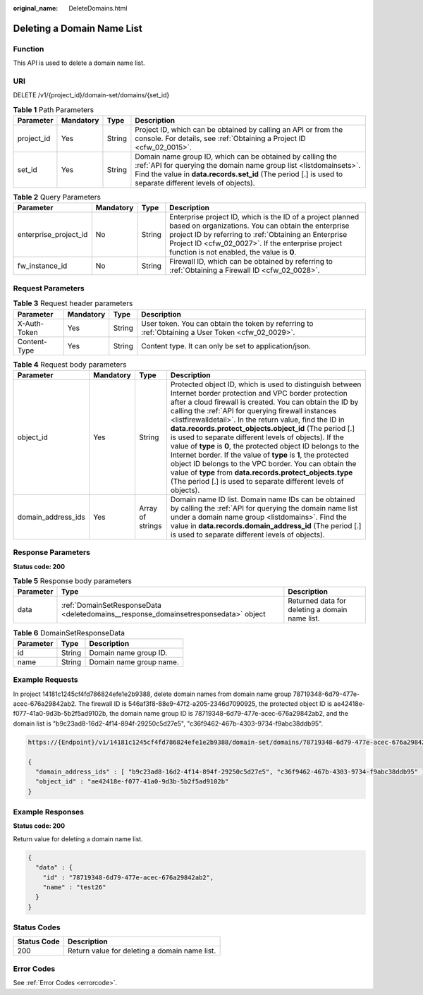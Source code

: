:original_name: DeleteDomains.html

.. _DeleteDomains:

Deleting a Domain Name List
===========================

Function
--------

This API is used to delete a domain name list.

URI
---

DELETE /v1/{project_id}/domain-set/domains/{set_id}

.. table:: **Table 1** Path Parameters

   +------------+-----------+--------+---------------------------------------------------------------------------------------------------------------------------------------------------------------------------------------------------------------------------------------------+
   | Parameter  | Mandatory | Type   | Description                                                                                                                                                                                                                                 |
   +============+===========+========+=============================================================================================================================================================================================================================================+
   | project_id | Yes       | String | Project ID, which can be obtained by calling an API or from the console. For details, see :ref:`Obtaining a Project ID <cfw_02_0015>`.                                                                                                      |
   +------------+-----------+--------+---------------------------------------------------------------------------------------------------------------------------------------------------------------------------------------------------------------------------------------------+
   | set_id     | Yes       | String | Domain name group ID, which can be obtained by calling the :ref:`API for querying the domain name group list <listdomainsets>`. Find the value in **data.records.set_id** (The period [.] is used to separate different levels of objects). |
   +------------+-----------+--------+---------------------------------------------------------------------------------------------------------------------------------------------------------------------------------------------------------------------------------------------+

.. table:: **Table 2** Query Parameters

   +-----------------------+-----------+--------+------------------------------------------------------------------------------------------------------------------------------------------------------------------------------------------------------------------------------------------------------------------------------+
   | Parameter             | Mandatory | Type   | Description                                                                                                                                                                                                                                                                  |
   +=======================+===========+========+==============================================================================================================================================================================================================================================================================+
   | enterprise_project_id | No        | String | Enterprise project ID, which is the ID of a project planned based on organizations. You can obtain the enterprise project ID by referring to :ref:`Obtaining an Enterprise Project ID <cfw_02_0027>`. If the enterprise project function is not enabled, the value is **0**. |
   +-----------------------+-----------+--------+------------------------------------------------------------------------------------------------------------------------------------------------------------------------------------------------------------------------------------------------------------------------------+
   | fw_instance_id        | No        | String | Firewall ID, which can be obtained by referring to :ref:`Obtaining a Firewall ID <cfw_02_0028>`.                                                                                                                                                                             |
   +-----------------------+-----------+--------+------------------------------------------------------------------------------------------------------------------------------------------------------------------------------------------------------------------------------------------------------------------------------+

Request Parameters
------------------

.. table:: **Table 3** Request header parameters

   +--------------+-----------+--------+---------------------------------------------------------------------------------------------------+
   | Parameter    | Mandatory | Type   | Description                                                                                       |
   +==============+===========+========+===================================================================================================+
   | X-Auth-Token | Yes       | String | User token. You can obtain the token by referring to :ref:`Obtaining a User Token <cfw_02_0029>`. |
   +--------------+-----------+--------+---------------------------------------------------------------------------------------------------+
   | Content-Type | Yes       | String | Content type. It can only be set to application/json.                                             |
   +--------------+-----------+--------+---------------------------------------------------------------------------------------------------+

.. table:: **Table 4** Request body parameters

   +--------------------+-----------+------------------+---------------------------------------------------------------------------------------------------------------------------------------------------------------------------------------------------------------------------------------------------------------------------------------------------------------------------------------------------------------------------------------------------------------------------------------------------------------------------------------------------------------------------------------------------------------------------------------------------------------------------------------------------------------------------------------------------------------------------------------------+
   | Parameter          | Mandatory | Type             | Description                                                                                                                                                                                                                                                                                                                                                                                                                                                                                                                                                                                                                                                                                                                                 |
   +====================+===========+==================+=============================================================================================================================================================================================================================================================================================================================================================================================================================================================================================================================================================================================================================================================================================================================================+
   | object_id          | Yes       | String           | Protected object ID, which is used to distinguish between Internet border protection and VPC border protection after a cloud firewall is created. You can obtain the ID by calling the :ref:`API for querying firewall instances <listfirewalldetail>`. In the return value, find the ID in **data.records.protect_objects.object_id** (The period [.] is used to separate different levels of objects). If the value of **type** is **0**, the protected object ID belongs to the Internet border. If the value of **type** is **1**, the protected object ID belongs to the VPC border. You can obtain the value of **type** from **data.records.protect_objects.type** (The period [.] is used to separate different levels of objects). |
   +--------------------+-----------+------------------+---------------------------------------------------------------------------------------------------------------------------------------------------------------------------------------------------------------------------------------------------------------------------------------------------------------------------------------------------------------------------------------------------------------------------------------------------------------------------------------------------------------------------------------------------------------------------------------------------------------------------------------------------------------------------------------------------------------------------------------------+
   | domain_address_ids | Yes       | Array of strings | Domain name ID list. Domain name IDs can be obtained by calling the :ref:`API for querying the domain name list under a domain name group <listdomains>`. Find the value in **data.records.domain_address_id** (The period [.] is used to separate different levels of objects).                                                                                                                                                                                                                                                                                                                                                                                                                                                            |
   +--------------------+-----------+------------------+---------------------------------------------------------------------------------------------------------------------------------------------------------------------------------------------------------------------------------------------------------------------------------------------------------------------------------------------------------------------------------------------------------------------------------------------------------------------------------------------------------------------------------------------------------------------------------------------------------------------------------------------------------------------------------------------------------------------------------------------+

Response Parameters
-------------------

**Status code: 200**

.. table:: **Table 5** Response body parameters

   +-----------+-------------------------------------------------------------------------------------+------------------------------------------------+
   | Parameter | Type                                                                                | Description                                    |
   +===========+=====================================================================================+================================================+
   | data      | :ref:`DomainSetResponseData <deletedomains__response_domainsetresponsedata>` object | Returned data for deleting a domain name list. |
   +-----------+-------------------------------------------------------------------------------------+------------------------------------------------+

.. _deletedomains__response_domainsetresponsedata:

.. table:: **Table 6** DomainSetResponseData

   ========= ====== =======================
   Parameter Type   Description
   ========= ====== =======================
   id        String Domain name group ID.
   name      String Domain name group name.
   ========= ====== =======================

Example Requests
----------------

In project 14181c1245cf4fd786824efe1e2b9388, delete domain names from domain name group 78719348-6d79-477e-acec-676a29842ab2. The firewall ID is 546af3f8-88e9-47f2-a205-2346d7090925, the protected object ID is ae42418e-f077-41a0-9d3b-5b2f5ad9102b, the domain name group ID is 78719348-6d79-477e-acec-676a29842ab2, and the domain list is "b9c23ad8-16d2-4f14-894f-29250c5d27e5", "c36f9462-467b-4303-9734-f9abc38ddb95".

.. code-block::

   https://{Endpoint}/v1/14181c1245cf4fd786824efe1e2b9388/domain-set/domains/78719348-6d79-477e-acec-676a29842ab2?fw_instance_id=546af3f8-88e9-47f2-a205-2346d7090925&enterprise_project_id=default

   {
     "domain_address_ids" : [ "b9c23ad8-16d2-4f14-894f-29250c5d27e5", "c36f9462-467b-4303-9734-f9abc38ddb95" ],
     "object_id" : "ae42418e-f077-41a0-9d3b-5b2f5ad9102b"
   }

Example Responses
-----------------

**Status code: 200**

Return value for deleting a domain name list.

.. code-block::

   {
     "data" : {
       "id" : "78719348-6d79-477e-acec-676a29842ab2",
       "name" : "test26"
     }
   }

Status Codes
------------

=========== =============================================
Status Code Description
=========== =============================================
200         Return value for deleting a domain name list.
=========== =============================================

Error Codes
-----------

See :ref:`Error Codes <errorcode>`.
